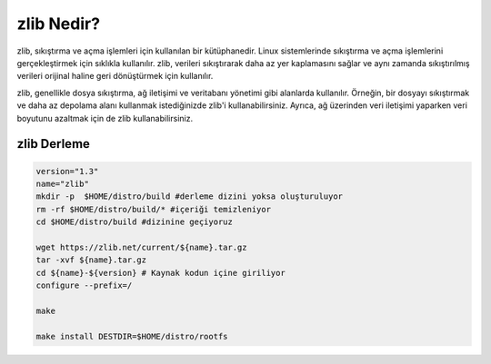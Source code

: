 zlib Nedir?
+++++++++++

zlib, sıkıştırma ve açma işlemleri için kullanılan bir kütüphanedir. Linux sistemlerinde sıkıştırma ve açma işlemlerini gerçekleştirmek için sıklıkla kullanılır. zlib, verileri sıkıştırarak daha az yer kaplamasını sağlar ve aynı zamanda sıkıştırılmış verileri orijinal haline geri dönüştürmek için kullanılır.

zlib, genellikle dosya sıkıştırma, ağ iletişimi ve veritabanı yönetimi gibi alanlarda kullanılır. Örneğin, bir dosyayı sıkıştırmak ve daha az depolama alanı kullanmak istediğinizde zlib'i kullanabilirsiniz. Ayrıca, ağ üzerinden veri iletişimi yaparken veri boyutunu azaltmak için de zlib kullanabilirsiniz.


**zlib Derleme**
----------------

.. code-block:: shell

	version="1.3"
	name="zlib"
	mkdir -p  $HOME/distro/build #derleme dizini yoksa oluşturuluyor
	rm -rf $HOME/distro/build/* #içeriği temizleniyor
	cd $HOME/distro/build #dizinine geçiyoruz

	wget https://zlib.net/current/${name}.tar.gz
	tar -xvf ${name}.tar.gz
	cd ${name}-${version} # Kaynak kodun içine giriliyor
	configure --prefix=/

	make 

	make install DESTDIR=$HOME/distro/rootfs
	
.. raw:: pdf

   PageBreak

